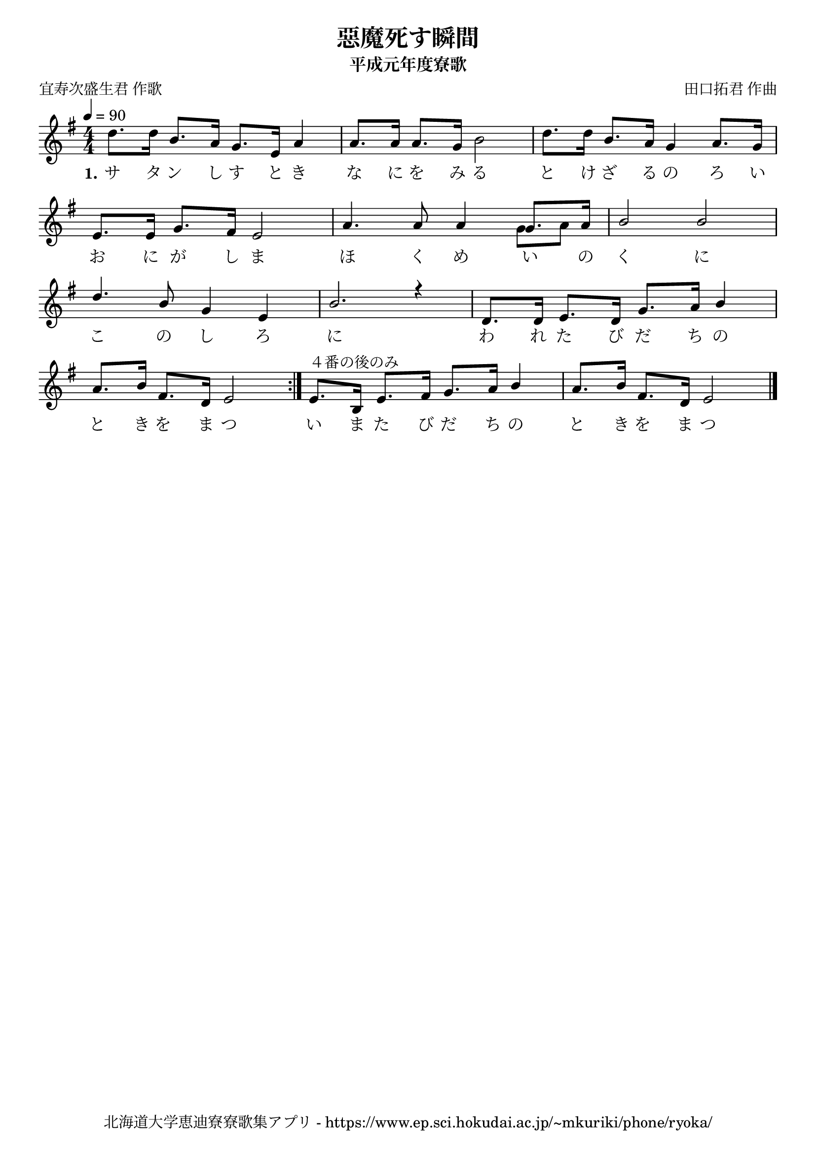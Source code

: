 ﻿\version "2.18.2"

\paper {indent = 0}

\header {
  title = "惡魔死す瞬間"
  subtitle = "平成元年度寮歌"
  composer = "田口拓君 作曲"
  poet = "宜寿次盛生君 作歌"
  tagline = "北海道大学恵迪寮寮歌集アプリ - https://www.ep.sci.hokudai.ac.jp/~mkuriki/phone/ryoka/"
}

melody = \relative c''{
  \override Stem.neutral-direction = #down
  \tempo 4 = 90
  \autoBeamOff
  \numericTimeSignature
  \override BreathingSign.text = \markup { \musicglyph #"scripts.upedaltoe" } % ブレスの記号指定
  \key g \major
  \time 4/4
  \set melismaBusyProperties = #'()
  d8. [d16] b8. [a16] g8. [e16] a4 |
  a8. [a16] a8. [g16] b2 |
  d8. [d16] b8. [a16] g4 a8. [g16] | \break
  e8. [e16] g8. [fis16] e2 |
  a4. a8 a4 <<
          {
            \voiceOne
            g8. [a16]
          }
          \new Voice = "splitpart" {
            \voiceTwo
            g8 [a8]
          }
  >> 
  b2 b2 | \break
  d4. b8 g4 e4 |
  b'2. r4 |
  d,8. [d16] e8. [d16] g8. [a16] b4 | \break
  a8. [b16] fis8. [d16] e2 \bar ":|."
  e8.^"４番の後のみ" [b16] e8. [fis16] g8. [a16] b4 |
  a8. [b16] fis8. [d16] e2 
   
  
       \bar "|."
}

text = \lyricmode {
  \set stanza = #"1." サ タ ン し す と き な に を み る と け ざ る の ろ い お に が し ま
  ほ く め い の く に こ の し ろ に
  わ れ た び だ ち の と き を ま つ い ま た び だ ち の と き を ま つ
}



\score {
  <<
    % ギターコード
    %{
    \new ChordNames \with {midiInstrument = #"acoustic guitar (nylon)"}{
      \set chordChanges = ##t
      \harmony
    }
    %}
    
    % メロディーライン
    \new Voice = "one"{\melody}
    % 歌詞
    \new Lyrics \lyricsto "one" \text
    % 太鼓
    % \new DrumStaff \with{
    %   \remove "Time_signature_engraver"
    %   drumStyleTable = #percussion-style
    %   \override StaffSymbol.line-count = #1
    %   \hide Stem
    % }
    % \drum
  >>
  
\midi {}
\layout {
  \context {
    \Score
    \remove "Bar_number_engraver"
  }
}

}

